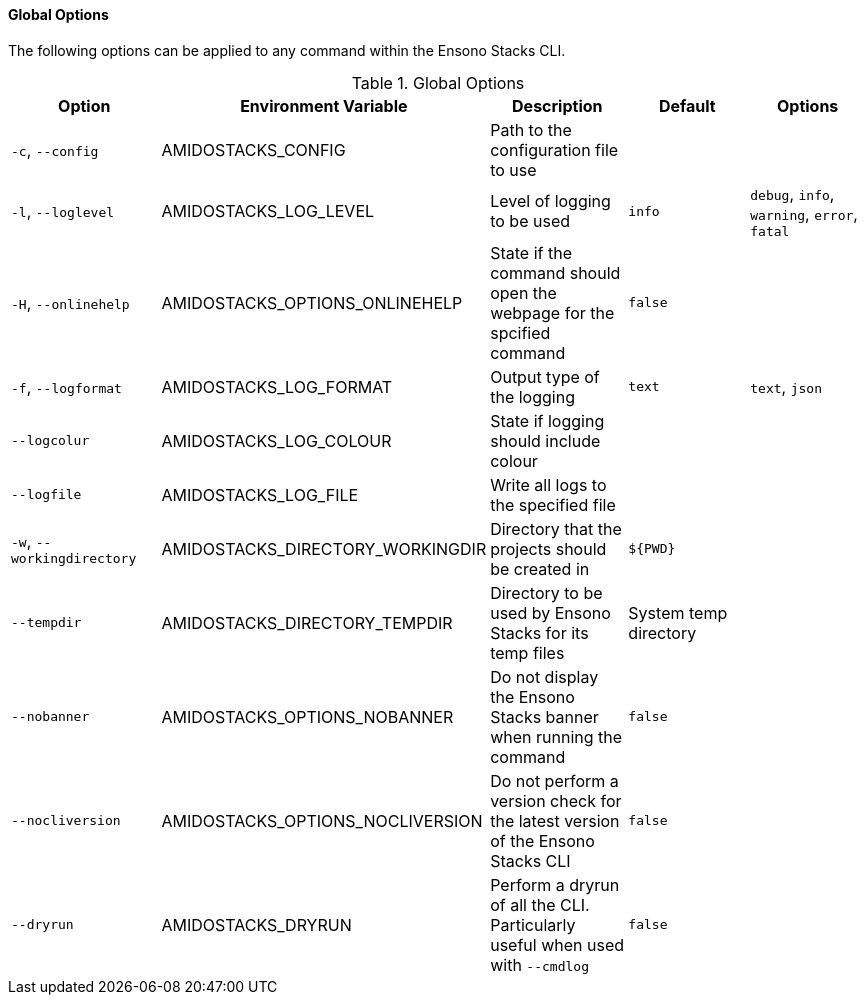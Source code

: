 ==== Global Options

The following options can be applied to any command within the Ensono Stacks CLI.

.Global Options
[options="header"]
|===
| Option | Environment Variable | Description | Default | Options 
| `-c`, `--config` | AMIDOSTACKS_CONFIG | Path to the configuration file to use | | 
| `-l`, `--loglevel` | AMIDOSTACKS_LOG_LEVEL | Level of logging to be used | `info` | `debug`, `info`, `warning`, `error`, `fatal` 
| `-H`, `--onlinehelp` | AMIDOSTACKS_OPTIONS_ONLINEHELP | State if the command should open the webpage for the spcified command | `false` |
| `-f`, `--logformat` | AMIDOSTACKS_LOG_FORMAT | Output type of the logging | `text` | `text`, `json` 
| `--logcolur` | AMIDOSTACKS_LOG_COLOUR | State if logging should include colour | | 
| `--logfile` | AMIDOSTACKS_LOG_FILE | Write all logs to the specified file | | 
| `-w`, `--workingdirectory` | AMIDOSTACKS_DIRECTORY_WORKINGDIR | Directory that the projects should be created in | `${PWD}` | 
| `--tempdir` | AMIDOSTACKS_DIRECTORY_TEMPDIR | Directory to be used by Ensono Stacks for its temp files | System temp directory | 
| `--nobanner` | AMIDOSTACKS_OPTIONS_NOBANNER | Do not display the Ensono Stacks banner when running the command | `false` |
| `--nocliversion` | AMIDOSTACKS_OPTIONS_NOCLIVERSION | Do not perform a version check for the latest version of the Ensono Stacks CLI | `false` |
| `--dryrun` | AMIDOSTACKS_DRYRUN | Perform a dryrun of all the CLI. Particularly useful when used with `--cmdlog` | `false` |
| `--token` | AMIDOSTACKS_OPTIONS_TOKEN | The Ensono Stacks CLI can use the GitHub API to retrieve latest version infomration for the CLI as well as use it to ascertain Zip archive URLs without having to build up the URL to the asset manually.

By default the GitHub API rate limits unauthenticated API requests to 60 requests per hour, however authenticated requests can get 5,000 per hour.

The GitHub API will not be used if this value is not set.
|===